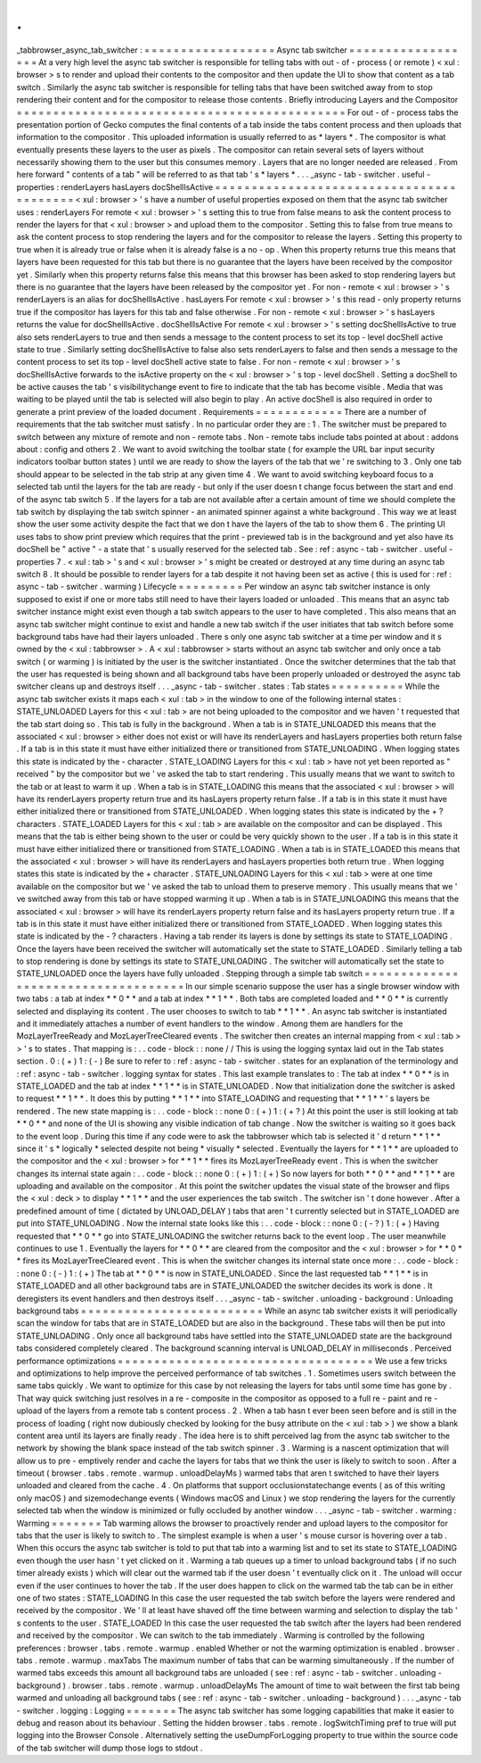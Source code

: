 .
.
_tabbrowser_async_tab_switcher
:
=
=
=
=
=
=
=
=
=
=
=
=
=
=
=
=
=
=
Async
tab
switcher
=
=
=
=
=
=
=
=
=
=
=
=
=
=
=
=
=
=
At
a
very
high
level
the
async
tab
switcher
is
responsible
for
telling
tabs
with
out
-
of
-
process
(
or
remote
)
<
xul
:
browser
>
s
to
render
and
upload
their
contents
to
the
compositor
and
then
update
the
UI
to
show
that
content
as
a
tab
switch
.
Similarly
the
async
tab
switcher
is
responsible
for
telling
tabs
that
have
been
switched
away
from
to
stop
rendering
their
content
and
for
the
compositor
to
release
those
contents
.
Briefly
introducing
Layers
and
the
Compositor
=
=
=
=
=
=
=
=
=
=
=
=
=
=
=
=
=
=
=
=
=
=
=
=
=
=
=
=
=
=
=
=
=
=
=
=
=
=
=
=
=
=
=
=
=
For
out
-
of
-
process
tabs
the
presentation
portion
of
Gecko
computes
the
final
contents
of
a
tab
inside
the
tabs
content
process
and
then
uploads
that
information
to
the
compositor
.
This
uploaded
information
is
usually
referred
to
as
*
layers
*
.
The
compositor
is
what
eventually
presents
these
layers
to
the
user
as
pixels
.
The
compositor
can
retain
several
sets
of
layers
without
necessarily
showing
them
to
the
user
but
this
consumes
memory
.
Layers
that
are
no
longer
needed
are
released
.
From
here
forward
"
contents
of
a
tab
"
will
be
referred
to
as
that
tab
'
s
*
layers
*
.
.
.
_async
-
tab
-
switcher
.
useful
-
properties
:
renderLayers
hasLayers
docShellIsActive
=
=
=
=
=
=
=
=
=
=
=
=
=
=
=
=
=
=
=
=
=
=
=
=
=
=
=
=
=
=
=
=
=
=
=
=
=
=
=
=
=
<
xul
:
browser
>
'
s
have
a
number
of
useful
properties
exposed
on
them
that
the
async
tab
switcher
uses
:
renderLayers
For
remote
<
xul
:
browser
>
'
s
setting
this
to
true
from
false
means
to
ask
the
content
process
to
render
the
layers
for
that
<
xul
:
browser
>
and
upload
them
to
the
compositor
.
Setting
this
to
false
from
true
means
to
ask
the
content
process
to
stop
rendering
the
layers
and
for
the
compositor
to
release
the
layers
.
Setting
this
property
to
true
when
it
is
already
true
or
false
when
it
is
already
false
is
a
no
-
op
.
When
this
property
returns
true
this
means
that
layers
have
been
requested
for
this
tab
but
there
is
no
guarantee
that
the
layers
have
been
received
by
the
compositor
yet
.
Similarly
when
this
property
returns
false
this
means
that
this
browser
has
been
asked
to
stop
rendering
layers
but
there
is
no
guarantee
that
the
layers
have
been
released
by
the
compositor
yet
.
For
non
-
remote
<
xul
:
browser
>
'
s
renderLayers
is
an
alias
for
docShellIsActive
.
hasLayers
For
remote
<
xul
:
browser
>
'
s
this
read
-
only
property
returns
true
if
the
compositor
has
layers
for
this
tab
and
false
otherwise
.
For
non
-
remote
<
xul
:
browser
>
'
s
hasLayers
returns
the
value
for
docShellIsActive
.
docShellIsActive
For
remote
<
xul
:
browser
>
'
s
setting
docShellIsActive
to
true
also
sets
renderLayers
to
true
and
then
sends
a
message
to
the
content
process
to
set
its
top
-
level
docShell
active
state
to
true
.
Similarly
setting
docShellIsActive
to
false
also
sets
renderLayers
to
false
and
then
sends
a
message
to
the
content
process
to
set
its
top
-
level
docShell
active
state
to
false
.
For
non
-
remote
<
xul
:
browser
>
'
s
docShellIsActive
forwards
to
the
isActive
property
on
the
<
xul
:
browser
>
'
s
top
-
level
docShell
.
Setting
a
docShell
to
be
active
causes
the
tab
'
s
visibilitychange
event
to
fire
to
indicate
that
the
tab
has
become
visible
.
Media
that
was
waiting
to
be
played
until
the
tab
is
selected
will
also
begin
to
play
.
An
active
docShell
is
also
required
in
order
to
generate
a
print
preview
of
the
loaded
document
.
Requirements
=
=
=
=
=
=
=
=
=
=
=
=
There
are
a
number
of
requirements
that
the
tab
switcher
must
satisfy
.
In
no
particular
order
they
are
:
1
.
The
switcher
must
be
prepared
to
switch
between
any
mixture
of
remote
and
non
-
remote
tabs
.
Non
-
remote
tabs
include
tabs
pointed
at
about
:
addons
about
:
config
and
others
2
.
We
want
to
avoid
switching
the
toolbar
state
(
for
example
the
URL
bar
input
security
indicators
toolbar
button
states
)
until
we
are
ready
to
show
the
layers
of
the
tab
that
we
'
re
switching
to
3
.
Only
one
tab
should
appear
to
be
selected
in
the
tab
strip
at
any
given
time
4
.
We
want
to
avoid
switching
keyboard
focus
to
a
selected
tab
until
the
layers
for
the
tab
are
ready
-
but
only
if
the
user
doesn
t
change
focus
between
the
start
and
end
of
the
async
tab
switch
5
.
If
the
layers
for
a
tab
are
not
available
after
a
certain
amount
of
time
we
should
complete
the
tab
switch
by
displaying
the
tab
switch
spinner
-
an
animated
spinner
against
a
white
background
.
This
way
we
at
least
show
the
user
some
activity
despite
the
fact
that
we
don
t
have
the
layers
of
the
tab
to
show
them
6
.
The
printing
UI
uses
tabs
to
show
print
preview
which
requires
that
the
print
-
previewed
tab
is
in
the
background
and
yet
also
have
its
docShell
be
"
active
"
-
a
state
that
'
s
usually
reserved
for
the
selected
tab
.
See
:
ref
:
async
-
tab
-
switcher
.
useful
-
properties
7
.
<
xul
:
tab
>
'
s
and
<
xul
:
browser
>
'
s
might
be
created
or
destroyed
at
any
time
during
an
async
tab
switch
8
.
It
should
be
possible
to
render
layers
for
a
tab
despite
it
not
having
been
set
as
active
(
this
is
used
for
:
ref
:
async
-
tab
-
switcher
.
warming
)
Lifecycle
=
=
=
=
=
=
=
=
=
Per
window
an
async
tab
switcher
instance
is
only
supposed
to
exist
if
one
or
more
tabs
still
need
to
have
their
layers
loaded
or
unloaded
.
This
means
that
an
async
tab
switcher
instance
might
exist
even
though
a
tab
switch
appears
to
the
user
to
have
completed
.
This
also
means
that
an
async
tab
switcher
might
continue
to
exist
and
handle
a
new
tab
switch
if
the
user
initiates
that
tab
switch
before
some
background
tabs
have
had
their
layers
unloaded
.
There
s
only
one
async
tab
switcher
at
a
time
per
window
and
it
s
owned
by
the
<
xul
:
tabbrowser
>
.
A
<
xul
:
tabbrowser
>
starts
without
an
async
tab
switcher
and
only
once
a
tab
switch
(
or
warming
)
is
initiated
by
the
user
is
the
switcher
instantiated
.
Once
the
switcher
determines
that
the
tab
that
the
user
has
requested
is
being
shown
and
all
background
tabs
have
been
properly
unloaded
or
destroyed
the
async
tab
switcher
cleans
up
and
destroys
itself
.
.
.
_async
-
tab
-
switcher
.
states
:
Tab
states
=
=
=
=
=
=
=
=
=
=
While
the
async
tab
switcher
exists
it
maps
each
<
xul
:
tab
>
in
the
window
to
one
of
the
following
internal
states
:
STATE_UNLOADED
Layers
for
this
<
xul
:
tab
>
are
not
being
uploaded
to
the
compositor
and
we
haven
'
t
requested
that
the
tab
start
doing
so
.
This
tab
is
fully
in
the
background
.
When
a
tab
is
in
STATE_UNLOADED
this
means
that
the
associated
<
xul
:
browser
>
either
does
not
exist
or
will
have
its
renderLayers
and
hasLayers
properties
both
return
false
.
If
a
tab
is
in
this
state
it
must
have
either
initialized
there
or
transitioned
from
STATE_UNLOADING
.
When
logging
states
this
state
is
indicated
by
the
-
character
.
STATE_LOADING
Layers
for
this
<
xul
:
tab
>
have
not
yet
been
reported
as
"
received
"
by
the
compositor
but
we
'
ve
asked
the
tab
to
start
rendering
.
This
usually
means
that
we
want
to
switch
to
the
tab
or
at
least
to
warm
it
up
.
When
a
tab
is
in
STATE_LOADING
this
means
that
the
associated
<
xul
:
browser
>
will
have
its
renderLayers
property
return
true
and
its
hasLayers
property
return
false
.
If
a
tab
is
in
this
state
it
must
have
either
initialized
there
or
transitioned
from
STATE_UNLOADED
.
When
logging
states
this
state
is
indicated
by
the
+
?
characters
.
STATE_LOADED
Layers
for
this
<
xul
:
tab
>
are
available
on
the
compositor
and
can
be
displayed
.
This
means
that
the
tab
is
either
being
shown
to
the
user
or
could
be
very
quickly
shown
to
the
user
.
If
a
tab
is
in
this
state
it
must
have
either
initialized
there
or
transitioned
from
STATE_LOADING
.
When
a
tab
is
in
STATE_LOADED
this
means
that
the
associated
<
xul
:
browser
>
will
have
its
renderLayers
and
hasLayers
properties
both
return
true
.
When
logging
states
this
state
is
indicated
by
the
+
character
.
STATE_UNLOADING
Layers
for
this
<
xul
:
tab
>
were
at
one
time
available
on
the
compositor
but
we
'
ve
asked
the
tab
to
unload
them
to
preserve
memory
.
This
usually
means
that
we
'
ve
switched
away
from
this
tab
or
have
stopped
warming
it
up
.
When
a
tab
is
in
STATE_UNLOADING
this
means
that
the
associated
<
xul
:
browser
>
will
have
its
renderLayers
property
return
false
and
its
hasLayers
property
return
true
.
If
a
tab
is
in
this
state
it
must
have
either
initialized
there
or
transitioned
from
STATE_LOADED
.
When
logging
states
this
state
is
indicated
by
the
-
?
characters
.
Having
a
tab
render
its
layers
is
done
by
settings
its
state
to
STATE_LOADING
.
Once
the
layers
have
been
received
the
switcher
will
automatically
set
the
state
to
STATE_LOADED
.
Similarly
telling
a
tab
to
stop
rendering
is
done
by
settings
its
state
to
STATE_UNLOADING
.
The
switcher
will
automatically
set
the
state
to
STATE_UNLOADED
once
the
layers
have
fully
unloaded
.
Stepping
through
a
simple
tab
switch
=
=
=
=
=
=
=
=
=
=
=
=
=
=
=
=
=
=
=
=
=
=
=
=
=
=
=
=
=
=
=
=
=
=
=
=
In
our
simple
scenario
suppose
the
user
has
a
single
browser
window
with
two
tabs
:
a
tab
at
index
*
*
0
*
*
and
a
tab
at
index
*
*
1
*
*
.
Both
tabs
are
completed
loaded
and
*
*
0
*
*
is
currently
selected
and
displaying
its
content
.
The
user
chooses
to
switch
to
tab
*
*
1
*
*
.
An
async
tab
switcher
is
instantiated
and
it
immediately
attaches
a
number
of
event
handlers
to
the
window
.
Among
them
are
handlers
for
the
MozLayerTreeReady
and
MozLayerTreeCleared
events
.
The
switcher
then
creates
an
internal
mapping
from
<
xul
:
tab
>
>
'
s
to
states
.
That
mapping
is
:
.
.
code
-
block
:
:
none
/
/
This
is
using
the
logging
syntax
laid
out
in
the
Tab
states
section
.
0
:
(
+
)
1
:
(
-
)
Be
sure
to
refer
to
:
ref
:
async
-
tab
-
switcher
.
states
for
an
explanation
of
the
terminology
and
:
ref
:
async
-
tab
-
switcher
.
logging
syntax
for
states
.
This
last
example
translates
to
:
The
tab
at
index
*
*
0
*
*
is
in
STATE_LOADED
and
the
tab
at
index
*
*
1
*
*
is
in
STATE_UNLOADED
.
Now
that
initialization
done
the
switcher
is
asked
to
request
*
*
1
*
*
.
It
does
this
by
putting
*
*
1
*
*
into
STATE_LOADING
and
requesting
that
*
*
1
*
*
'
s
layers
be
rendered
.
The
new
state
mapping
is
:
.
.
code
-
block
:
:
none
0
:
(
+
)
1
:
(
+
?
)
At
this
point
the
user
is
still
looking
at
tab
*
*
0
*
*
and
none
of
the
UI
is
showing
any
visible
indication
of
tab
change
.
Now
the
switcher
is
waiting
so
it
goes
back
to
the
event
loop
.
During
this
time
if
any
code
were
to
ask
the
tabbrowser
which
tab
is
selected
it
'
d
return
*
*
1
*
*
since
it
'
s
*
logically
*
selected
despite
not
being
*
visually
*
selected
.
Eventually
the
layers
for
*
*
1
*
*
are
uploaded
to
the
compositor
and
the
<
xul
:
browser
>
for
*
*
1
*
*
fires
its
MozLayerTreeReady
event
.
This
is
when
the
switcher
changes
its
internal
state
again
:
.
.
code
-
block
:
:
none
0
:
(
+
)
1
:
(
+
)
So
now
layers
for
both
*
*
0
*
*
and
*
*
1
*
*
are
uploading
and
available
on
the
compositor
.
At
this
point
the
switcher
updates
the
visual
state
of
the
browser
and
flips
the
<
xul
:
deck
>
to
display
*
*
1
*
*
and
the
user
experiences
the
tab
switch
.
The
switcher
isn
'
t
done
however
.
After
a
predefined
amount
of
time
(
dictated
by
UNLOAD_DELAY
)
tabs
that
aren
'
t
currently
selected
but
in
STATE_LOADED
are
put
into
STATE_UNLOADING
.
Now
the
internal
state
looks
like
this
:
.
.
code
-
block
:
:
none
0
:
(
-
?
)
1
:
(
+
)
Having
requested
that
*
*
0
*
*
go
into
STATE_UNLOADING
the
switcher
returns
back
to
the
event
loop
.
The
user
meanwhile
continues
to
use
1
.
Eventually
the
layers
for
*
*
0
*
*
are
cleared
from
the
compositor
and
the
<
xul
:
browser
>
for
*
*
0
*
*
fires
its
MozLayerTreeCleared
event
.
This
is
when
the
switcher
changes
its
internal
state
once
more
:
.
.
code
-
block
:
:
none
0
:
(
-
)
1
:
(
+
)
The
tab
at
*
*
0
*
*
is
now
in
STATE_UNLOADED
.
Since
the
last
requested
tab
*
*
1
*
*
is
in
STATE_LOADED
and
all
other
background
tabs
are
in
STATE_UNLOADED
the
switcher
decides
its
work
is
done
.
It
deregisters
its
event
handlers
and
then
destroys
itself
.
.
.
_async
-
tab
-
switcher
.
unloading
-
background
:
Unloading
background
tabs
=
=
=
=
=
=
=
=
=
=
=
=
=
=
=
=
=
=
=
=
=
=
=
=
=
While
an
async
tab
switcher
exists
it
will
periodically
scan
the
window
for
tabs
that
are
in
STATE_LOADED
but
are
also
in
the
background
.
These
tabs
will
then
be
put
into
STATE_UNLOADING
.
Only
once
all
background
tabs
have
settled
into
the
STATE_UNLOADED
state
are
the
background
tabs
considered
completely
cleared
.
The
background
scanning
interval
is
UNLOAD_DELAY
in
milliseconds
.
Perceived
performance
optimizations
=
=
=
=
=
=
=
=
=
=
=
=
=
=
=
=
=
=
=
=
=
=
=
=
=
=
=
=
=
=
=
=
=
=
=
We
use
a
few
tricks
and
optimizations
to
help
improve
the
perceived
performance
of
tab
switches
.
1
.
Sometimes
users
switch
between
the
same
tabs
quickly
.
We
want
to
optimize
for
this
case
by
not
releasing
the
layers
for
tabs
until
some
time
has
gone
by
.
That
way
quick
switching
just
resolves
in
a
re
-
composite
in
the
compositor
as
opposed
to
a
full
re
-
paint
and
re
-
upload
of
the
layers
from
a
remote
tab
s
content
process
.
2
.
When
a
tab
hasn
t
ever
been
seen
before
and
is
still
in
the
process
of
loading
(
right
now
dubiously
checked
by
looking
for
the
busy
attribute
on
the
<
xul
:
tab
>
)
we
show
a
blank
content
area
until
its
layers
are
finally
ready
.
The
idea
here
is
to
shift
perceived
lag
from
the
async
tab
switcher
to
the
network
by
showing
the
blank
space
instead
of
the
tab
switch
spinner
.
3
.
Warming
is
a
nascent
optimization
that
will
allow
us
to
pre
-
emptively
render
and
cache
the
layers
for
tabs
that
we
think
the
user
is
likely
to
switch
to
soon
.
After
a
timeout
(
browser
.
tabs
.
remote
.
warmup
.
unloadDelayMs
)
warmed
tabs
that
aren
t
switched
to
have
their
layers
unloaded
and
cleared
from
the
cache
.
4
.
On
platforms
that
support
occlusionstatechange
events
(
as
of
this
writing
only
macOS
)
and
sizemodechange
events
(
Windows
macOS
and
Linux
)
we
stop
rendering
the
layers
for
the
currently
selected
tab
when
the
window
is
minimized
or
fully
occluded
by
another
window
.
.
.
_async
-
tab
-
switcher
.
warming
:
Warming
=
=
=
=
=
=
=
Tab
warming
allows
the
browser
to
proactively
render
and
upload
layers
to
the
compositor
for
tabs
that
the
user
is
likely
to
switch
to
.
The
simplest
example
is
when
a
user
'
s
mouse
cursor
is
hovering
over
a
tab
.
When
this
occurs
the
async
tab
switcher
is
told
to
put
that
tab
into
a
warming
list
and
to
set
its
state
to
STATE_LOADING
even
though
the
user
hasn
'
t
yet
clicked
on
it
.
Warming
a
tab
queues
up
a
timer
to
unload
background
tabs
(
if
no
such
timer
already
exists
)
which
will
clear
out
the
warmed
tab
if
the
user
doesn
'
t
eventually
click
on
it
.
The
unload
will
occur
even
if
the
user
continues
to
hover
the
tab
.
If
the
user
does
happen
to
click
on
the
warmed
tab
the
tab
can
be
in
either
one
of
two
states
:
STATE_LOADING
In
this
case
the
user
requested
the
tab
switch
before
the
layers
were
rendered
and
received
by
the
compositor
.
We
'
ll
at
least
have
shaved
off
the
time
between
warming
and
selection
to
display
the
tab
'
s
contents
to
the
user
.
STATE_LOADED
In
this
case
the
user
requested
the
tab
switch
after
the
layers
had
been
rendered
and
received
by
the
compositor
.
We
can
switch
to
the
tab
immediately
.
Warming
is
controlled
by
the
following
preferences
:
browser
.
tabs
.
remote
.
warmup
.
enabled
Whether
or
not
the
warming
optimization
is
enabled
.
browser
.
tabs
.
remote
.
warmup
.
maxTabs
The
maximum
number
of
tabs
that
can
be
warming
simultaneously
.
If
the
number
of
warmed
tabs
exceeds
this
amount
all
background
tabs
are
unloaded
(
see
:
ref
:
async
-
tab
-
switcher
.
unloading
-
background
)
.
browser
.
tabs
.
remote
.
warmup
.
unloadDelayMs
The
amount
of
time
to
wait
between
the
first
tab
being
warmed
and
unloading
all
background
tabs
(
see
:
ref
:
async
-
tab
-
switcher
.
unloading
-
background
)
.
.
.
_async
-
tab
-
switcher
.
logging
:
Logging
=
=
=
=
=
=
=
The
async
tab
switcher
has
some
logging
capabilities
that
make
it
easier
to
debug
and
reason
about
its
behaviour
.
Setting
the
hidden
browser
.
tabs
.
remote
.
logSwitchTiming
pref
to
true
will
put
logging
into
the
Browser
Console
.
Alternatively
setting
the
useDumpForLogging
property
to
true
within
the
source
code
of
the
tab
switcher
will
dump
those
logs
to
stdout
.
